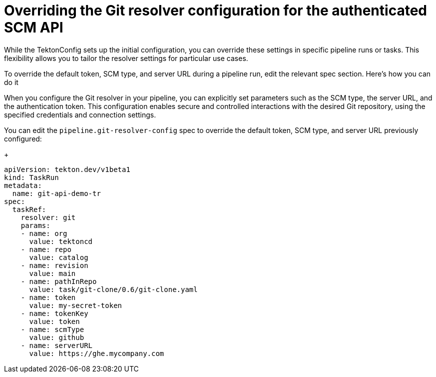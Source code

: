 // This module is included in the following assembly:
//
// openshift_pipelines/remote-pipelines-tasks-resolvers.adoc

:_mod-docs-content-type: PROCEDURE
[id="resolver-git-override-scm_{context}"]
= Overriding the Git resolver configuration for the authenticated SCM API

While the TektonConfig sets up the initial configuration, you can override these settings in specific pipeline runs or tasks. This flexibility allows you to tailor the resolver settings for particular use cases.

To override the default token, SCM type, and server URL during a pipeline run, edit the relevant spec section. Here's how you can do it

When you configure the Git resolver in your pipeline, you can explicitly set parameters such as the SCM type, the server URL, and the authentication token. This configuration enables secure and controlled interactions with the desired Git repository, using the specified credentials and connection settings.

You can edit the `pipeline.git-resolver-config` spec to override the default token, SCM type, and server URL previously configured:
+
[source,yaml]
----
apiVersion: tekton.dev/v1beta1
kind: TaskRun
metadata:
  name: git-api-demo-tr
spec:
  taskRef:
    resolver: git
    params:
    - name: org
      value: tektoncd
    - name: repo
      value: catalog
    - name: revision
      value: main
    - name: pathInRepo
      value: task/git-clone/0.6/git-clone.yaml
    - name: token
      value: my-secret-token
    - name: tokenKey
      value: token
    - name: scmType
      value: github
    - name: serverURL
      value: https://ghe.mycompany.com

----
